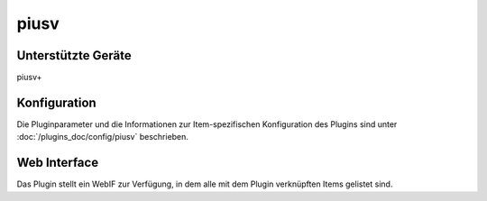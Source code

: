 .. index:: Plugins; piusv
.. index:: piusv

========
piusv
========

.. image:: webif/static/img/plugin_logo.png
   :alt: plugin logo
   :width: 300px
   :height: 300px
   :scale: 50 %
   :align: left

Unterstützte Geräte
===================

piusv+


Konfiguration
=============

Die Pluginparameter und die Informationen zur Item-spezifischen Konfiguration des Plugins sind
unter :doc:`/plugins_doc/config/piusv` beschrieben.


Web Interface
=============

Das Plugin stellt ein WebIF zur Verfügung, in dem alle mit dem Plugin verknüpften Items gelistet sind.
